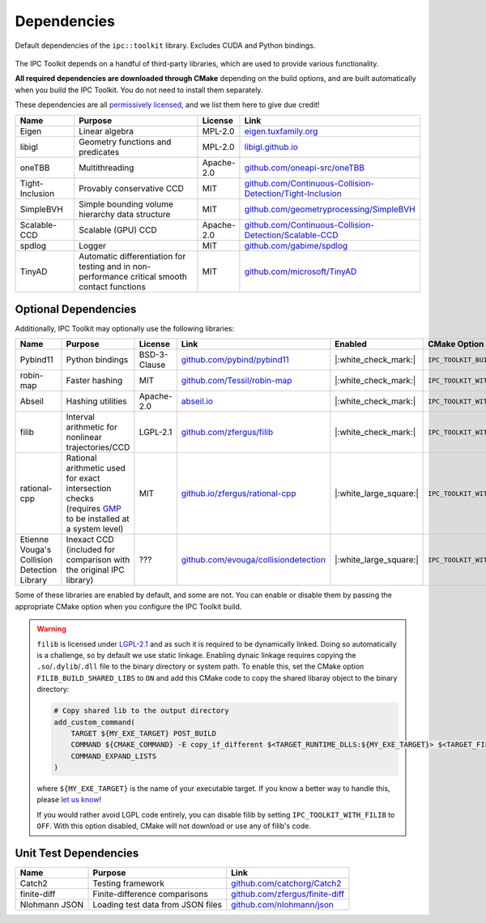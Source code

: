 Dependencies
============

.. figure:: /_static/graphviz/dependencies.svg
   :align: center

   Default dependencies of the ``ipc::toolkit`` library. Excludes CUDA and Python bindings.

The IPC Toolkit depends on a handful of third-party libraries, which are used to provide various functionality.

**All required dependencies are downloaded through CMake** depending on the build options, and are built automatically when you build the IPC Toolkit. You do not need to install them separately.

These dependencies are all `permissively licensed <license.html>`_, and we list them here to give due credit!

.. list-table::
    :header-rows: 1
    :widths: 15 35 10 40

    * - Name
      - Purpose
      - License
      - Link
    * - Eigen
      - Linear algebra
      - MPL-2.0
      - `eigen.tuxfamily.org <http://eigen.tuxfamily.org/>`_
    * - libigl
      - Geometry functions and predicates
      - MPL-2.0
      - `libigl.github.io <https://libigl.github.io/>`_
    * - oneTBB
      - Multithreading
      - Apache-2.0
      - `github.com/oneapi-src/oneTBB <https://github.com/oneapi-src/oneTBB>`_
    * - Tight-Inclusion
      - Provably conservative CCD
      - MIT
      - `github.com/Continuous-Collision-Detection/Tight-Inclusion <https://github.com/Continuous-Collision-Detection/Tight-Inclusion>`_
    * - SimpleBVH
      - Simple bounding volume hierarchy data structure
      - MIT
      - `github.com/geometryprocessing/SimpleBVH <https://github.com/geometryprocessing/SimpleBVH>`_
    * - Scalable-CCD
      - Scalable (GPU) CCD
      - Apache-2.0
      - `github.com/Continuous-Collision-Detection/Scalable-CCD <https://github.com/Continuous-Collision-Detection/Scalable-CCD>`_
    * - spdlog
      - Logger
      - MIT
      - `github.com/gabime/spdlog <https://github.com/gabime/spdlog>`_
    * - TinyAD
      - Automatic differentiation for testing and in non-performance critical smooth contact functions
      - MIT
      - `github.com/microsoft/TinyAD <https://github.com/patr-schm/TinyAD>`_

Optional Dependencies
---------------------

Additionally, IPC Toolkit may optionally use the following libraries:

.. list-table::
    :header-rows: 1

    * - Name
      - Purpose
      - License
      - Link
      - Enabled
      - CMake Option
    * - Pybind11
      - Python bindings
      - BSD-3-Clause
      - `github.com/pybind/pybind11 <https://github.com/pybind/pybind11>`_
      - |:white_check_mark:|
      - ``IPC_TOOLKIT_BUILD_PYTHON``
    * - robin-map
      - Faster hashing
      - MIT
      - `github.com/Tessil/robin-map <https://github.com/Tessil/robin-map>`_
      - |:white_check_mark:|
      - ``IPC_TOOLKIT_WITH_ROBIN_MAP``
    * - Abseil
      - Hashing utilities
      - Apache-2.0
      - `abseil.io <https://abseil.io/>`_
      - |:white_check_mark:|
      - ``IPC_TOOLKIT_WITH_ABSEIL``
    * - filib
      - Interval arithmetic for nonlinear trajectories/CCD
      - LGPL-2.1
      - `github.com/zfergus/filib <https://github.com/zfergus/filib>`_
      - |:white_check_mark:|
      - ``IPC_TOOLKIT_WITH_FILIB``
    * - rational-cpp
      - Rational arithmetic used for exact intersection checks (requires `GMP <https://gmplib.org>`_ to be installed at a system level)
      - MIT
      - `github.io/zfergus/rational-cpp <https://github.io/zfergus/rational-cpp>`_
      - |:white_large_square:|
      - ``IPC_TOOLKIT_WITH_RATIONAL_INTERSECTION``
    * - Etienne Vouga's Collision Detection Library
      - Inexact CCD (included for comparison with the original IPC library)
      - ???
      - `github.com/evouga/collisiondetection <https://github.com/evouga/collisiondetection>`_
      - |:white_large_square:|
      - ``IPC_TOOLKIT_WITH_INEXACT_CCD``

Some of these libraries are enabled by default, and some are not. You can enable or disable them by passing the appropriate CMake option when you configure the IPC Toolkit build.

.. warning::
    ``filib`` is licensed under `LGPL-2.1 <https://github.com/zfergus/filib/blob/main/LICENSE>`_ and as such it is required to be dynamically linked. Doing so automatically is a challenge, so by default we use static linkage. Enabling dynaic linkage requires copying the ``.so``/``.dylib``/``.dll`` file to the binary directory or system path. To enable this, set the CMake option ``FILIB_BUILD_SHARED_LIBS`` to ``ON`` and add this CMake code to copy the shared libaray object to the binary directory:

    .. code-block:: cmake

        # Copy shared lib to the output directory
        add_custom_command(
            TARGET ${MY_EXE_TARGET} POST_BUILD
            COMMAND ${CMAKE_COMMAND} -E copy_if_different $<TARGET_RUNTIME_DLLS:${MY_EXE_TARGET}> $<TARGET_FILE_DIR:${MY_EXE_TARGET}>
            COMMAND_EXPAND_LISTS
        )

    where ``${MY_EXE_TARGET}`` is the name of your executable target. If you know a better way to handle this, please `let us know <https://github.com/ipc-sim/ipc-toolkit/discussions>`_!

    If you would rather avoid LGPL code entirely, you can disable filib by setting ``IPC_TOOLKIT_WITH_FILIB`` to ``OFF``. With this option disabled, CMake will not download or use any of filib's code.

Unit Test Dependencies
----------------------

.. list-table::
    :header-rows: 1

    * - Name
      - Purpose
      - Link
    * - Catch2
      - Testing framework
      - `github.com/catchorg/Catch2 <https://github.com/catchorg/Catch2.git>`_
    * - finite-diff
      - Finite-difference comparisons
      - `github.com/zfergus/finite-diff <https://github.com/zfergus/finite-diff>`_
    * - Nlohmann JSON
      - Loading test data from JSON files
      - `github.com/nlohmann/json <https://github.com/nlohmann/json>`_